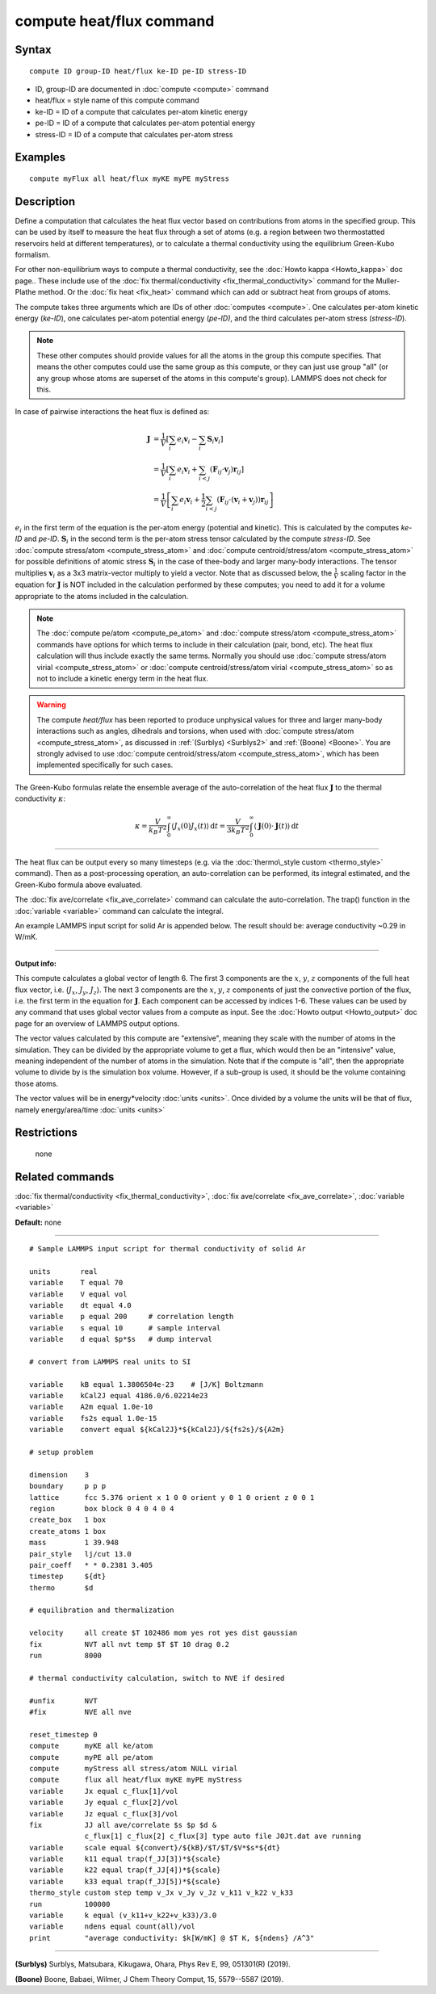 .. index:: compute heat/flux

compute heat/flux command
=========================

Syntax
""""""


.. parsed-literal::

   compute ID group-ID heat/flux ke-ID pe-ID stress-ID

* ID, group-ID are documented in :doc:`compute <compute>` command
* heat/flux = style name of this compute command
* ke-ID = ID of a compute that calculates per-atom kinetic energy
* pe-ID = ID of a compute that calculates per-atom potential energy
* stress-ID = ID of a compute that calculates per-atom stress

Examples
""""""""


.. parsed-literal::

   compute myFlux all heat/flux myKE myPE myStress

Description
"""""""""""

Define a computation that calculates the heat flux vector based on
contributions from atoms in the specified group.  This can be used by
itself to measure the heat flux through a set of atoms (e.g. a region
between two thermostatted reservoirs held at different temperatures),
or to calculate a thermal conductivity using the equilibrium
Green-Kubo formalism.

For other non-equilibrium ways to compute a thermal conductivity, see
the :doc:`Howto kappa <Howto_kappa>` doc page..  These include use of
the :doc:`fix thermal/conductivity <fix_thermal_conductivity>` command
for the Muller-Plathe method.  Or the :doc:`fix heat <fix_heat>` command
which can add or subtract heat from groups of atoms.

The compute takes three arguments which are IDs of other
:doc:`computes <compute>`.  One calculates per-atom kinetic energy
(\ *ke-ID*\ ), one calculates per-atom potential energy (\ *pe-ID)*\ , and the
third calculates per-atom stress (\ *stress-ID*\ ).

.. note::

   These other computes should provide values for all the atoms in
   the group this compute specifies.  That means the other computes could
   use the same group as this compute, or they can just use group "all"
   (or any group whose atoms are superset of the atoms in this compute's
   group).  LAMMPS does not check for this.

In case of pairwise interactions the heat flux is defined as:

.. math::
   \mathbf{J} &= \frac{1}{V} \left[ \sum_i e_i \mathbf{v}_i - \sum_{i} \mathbf{S}_{i} \mathbf{v}_i \right] \\
   &= \frac{1}{V} \left[ \sum_i e_i \mathbf{v}_i + \sum_{i<j} \left( \mathbf{F}_{ij} \cdot \mathbf{v}_j \right) \mathbf{r}_{ij} \right] \\
   &= \frac{1}{V} \left[ \sum_i e_i \mathbf{v}_i + \frac{1}{2} \sum_{i<j} \left( \mathbf{F}_{ij} \cdot \left(\mathbf{v}_i + \mathbf{v}_j \right)  \right) \mathbf{r}_{ij} \right]

:math:`e_i` in the first term of the equation
is the per-atom energy (potential and kinetic).
This is calculated by the computes *ke-ID*
and *pe-ID*. :math:`\mathbf{S}_i` in the second term is the
per-atom stress tensor calculated by the compute *stress-ID*.
See :doc:`compute stress/atom <compute_stress_atom>`
and :doc:`compute centroid/stress/atom <compute_stress_atom>`
for possible definitions of atomic stress :math:`\mathbf{S}_i`
in the case of thee-body and larger many-body interactions.
The tensor multiplies :math:`\mathbf{v}_i` as a 3x3 matrix-vector multiply
to yield a vector.
Note that as discussed below, the :math:`\frac{1}{V}` scaling factor in the
equation for :math:`\mathbf{J}` is NOT included in the calculation performed by
these computes; you need to add it for a volume appropriate to the atoms
included in the calculation.

.. note::

   The :doc:`compute pe/atom <compute_pe_atom>` and
   :doc:`compute stress/atom <compute_stress_atom>`
   commands have options for which
   terms to include in their calculation (pair, bond, etc).  The heat
   flux calculation will thus include exactly the same terms. Normally
   you should use :doc:`compute stress/atom virial <compute_stress_atom>`
   or :doc:`compute centroid/stress/atom virial <compute_stress_atom>`
   so as not to include a kinetic energy term in the heat flux.


.. warning::

   The compute *heat/flux* has been reported to produce unphysical
   values for three and larger many-body interactions such
   as angles, dihedrals and torsions,
   when used with :doc:`compute stress/atom <compute_stress_atom>`,
   as discussed in :ref:`(Surblys) <Surblys2>` and :ref:`(Boone) <Boone>`.
   You are strongly advised to
   use :doc:`compute centroid/stress/atom <compute_stress_atom>`,
   which has been implemented specifically for such cases.

The Green-Kubo formulas relate the ensemble average of the
auto-correlation of the heat flux :math:`\mathbf{J}`
to the thermal conductivity :math:`\kappa`:

.. math::
   \kappa  = \frac{V}{k_B T^2} \int_0^\infty \langle J_x(0)  J_x(t) \rangle \, \mathrm{d} t = \frac{V}{3 k_B T^2} \int_0^\infty \langle \mathbf{J}(0) \cdot  \mathbf{J}(t)  \rangle \, \mathrm{d}t


----------


The heat flux can be output every so many timesteps (e.g. via the
:doc:`thermo\_style custom <thermo_style>` command).  Then as a
post-processing operation, an auto-correlation can be performed, its
integral estimated, and the Green-Kubo formula above evaluated.

The :doc:`fix ave/correlate <fix_ave_correlate>` command can calculate
the auto-correlation.  The trap() function in the
:doc:`variable <variable>` command can calculate the integral.

An example LAMMPS input script for solid Ar is appended below.  The
result should be: average conductivity ~0.29 in W/mK.


----------


**Output info:**

This compute calculates a global vector of length 6.
The first 3 components are the :math:`x`, :math:`y`, :math:`z`
components of the full heat flux vector,
i.e. (:math:`J_x`, :math:`J_y`, :math:`J_z`).
The next 3 components are the :math:`x`, :math:`y`, :math:`z` components
of just the convective portion of the flux, i.e. the
first term in the equation for :math:`\mathbf{J}`.
Each component can be
accessed by indices 1-6. These values can be used by any command that
uses global vector values from a compute as input.  See the :doc:`Howto output <Howto_output>` doc page for an overview of LAMMPS output
options.

The vector values calculated by this compute are "extensive", meaning
they scale with the number of atoms in the simulation.  They can be
divided by the appropriate volume to get a flux, which would then be
an "intensive" value, meaning independent of the number of atoms in
the simulation.  Note that if the compute is "all", then the
appropriate volume to divide by is the simulation box volume.
However, if a sub-group is used, it should be the volume containing
those atoms.

The vector values will be in energy\*velocity :doc:`units <units>`.  Once
divided by a volume the units will be that of flux, namely
energy/area/time :doc:`units <units>`

Restrictions
""""""""""""
 none

Related commands
""""""""""""""""

:doc:`fix thermal/conductivity <fix_thermal_conductivity>`,
:doc:`fix ave/correlate <fix_ave_correlate>`,
:doc:`variable <variable>`

**Default:** none


----------



.. parsed-literal::

   # Sample LAMMPS input script for thermal conductivity of solid Ar

   units       real
   variable    T equal 70
   variable    V equal vol
   variable    dt equal 4.0
   variable    p equal 200     # correlation length
   variable    s equal 10      # sample interval
   variable    d equal $p\*$s   # dump interval

   # convert from LAMMPS real units to SI

   variable    kB equal 1.3806504e-23    # [J/K] Boltzmann
   variable    kCal2J equal 4186.0/6.02214e23
   variable    A2m equal 1.0e-10
   variable    fs2s equal 1.0e-15
   variable    convert equal ${kCal2J}\*${kCal2J}/${fs2s}/${A2m}

   # setup problem

   dimension    3
   boundary     p p p
   lattice      fcc 5.376 orient x 1 0 0 orient y 0 1 0 orient z 0 0 1
   region       box block 0 4 0 4 0 4
   create_box   1 box
   create_atoms 1 box
   mass         1 39.948
   pair_style   lj/cut 13.0
   pair_coeff   \* \* 0.2381 3.405
   timestep     ${dt}
   thermo       $d

   # equilibration and thermalization

   velocity     all create $T 102486 mom yes rot yes dist gaussian
   fix          NVT all nvt temp $T $T 10 drag 0.2
   run          8000

   # thermal conductivity calculation, switch to NVE if desired

   #unfix       NVT
   #fix         NVE all nve

   reset_timestep 0
   compute      myKE all ke/atom
   compute      myPE all pe/atom
   compute      myStress all stress/atom NULL virial
   compute      flux all heat/flux myKE myPE myStress
   variable     Jx equal c_flux[1]/vol
   variable     Jy equal c_flux[2]/vol
   variable     Jz equal c_flux[3]/vol
   fix          JJ all ave/correlate $s $p $d &
                c_flux[1] c_flux[2] c_flux[3] type auto file J0Jt.dat ave running
   variable     scale equal ${convert}/${kB}/$T/$T/$V\*$s\*${dt}
   variable     k11 equal trap(f_JJ[3])\*${scale}
   variable     k22 equal trap(f_JJ[4])\*${scale}
   variable     k33 equal trap(f_JJ[5])\*${scale}
   thermo_style custom step temp v_Jx v_Jy v_Jz v_k11 v_k22 v_k33
   run          100000
   variable     k equal (v_k11+v_k22+v_k33)/3.0
   variable     ndens equal count(all)/vol
   print        "average conductivity: $k[W/mK] @ $T K, ${ndens} /A\^3"


----------


.. _Surblys2:



**(Surblys)** Surblys, Matsubara, Kikugawa, Ohara, Phys Rev E, 99, 051301(R) (2019).

.. _Boone:



**(Boone)** Boone, Babaei, Wilmer, J Chem Theory Comput, 15, 5579--5587 (2019).


.. _lws: http://lammps.sandia.gov
.. _ld: Manual.html
.. _lc: Commands_all.html
